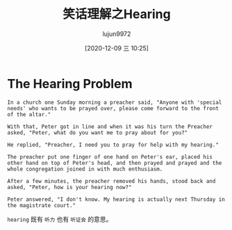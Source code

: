 #+TITLE: 笑话理解之Hearing
#+AUTHOR: lujun9972
#+TAGS: 英文必须死
#+DATE: [2020-12-09 三 10:25]
#+LANGUAGE:  zh-CN
#+STARTUP:  inlineimages
#+OPTIONS:  H:6 num:nil toc:t \n:nil ::t |:t ^:nil -:nil f:t *:t <:nil

* The Hearing Problem
#+begin_example
  In a church one Sunday morning a preacher said, "Anyone with 'special needs' who wants to be prayed over, please come forward to the front of the altar."

  With that, Peter got in line and when it was his turn the Preacher asked, "Peter, what do you want me to pray about for you?"

  He replied, "Preacher, I need you to pray for help with my hearing."

  The preacher put one finger of one hand on Peter's ear, placed his other hand on top of Peter's head, and then prayed and prayed and the whole congregation joined in with much enthusiasm.

  After a few minutes, the preacher removed his hands, stood back and asked, "Peter, how is your hearing now?"

  Peter answered, "I don't know. My hearing is actually next Thursday in the magistrate court."
#+end_example

=hearing= 既有 =听力= 也有 =听证会= 的意思。
